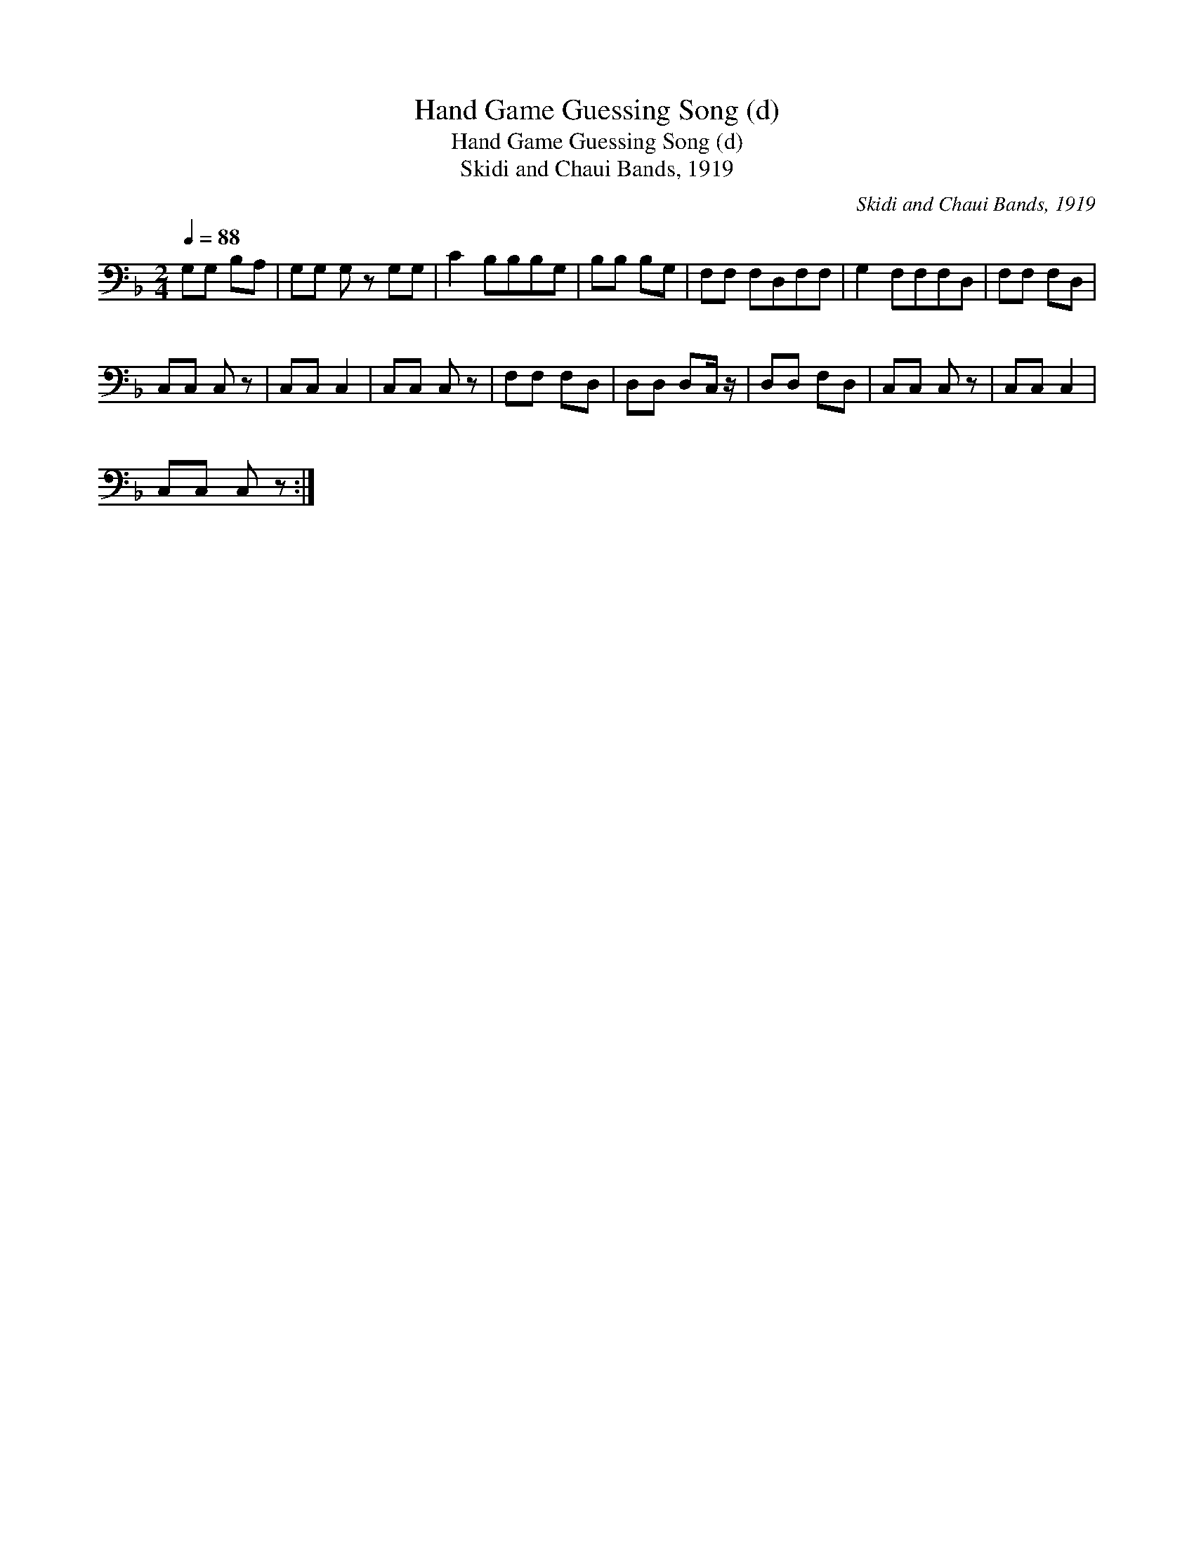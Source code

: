 X:1
T:Hand Game Guessing Song (d)
T:Hand Game Guessing Song (d)
T:Skidi and Chaui Bands, 1919
C:Skidi and Chaui Bands, 1919
L:1/8
Q:1/4=88
M:2/4
K:F
V:1 bass 
V:1
 G,G, B,A, | G,G, G, z G,G, | C2 B,B,B,G, | B,B, B,G, | F,F, F,D,F,F, | G,2 F,F,F,D, | F,F, F,D, | %7
 C,C, C, z | C,C, C,2 | C,C, C, z | F,F, F,D, | D,D, D,C,/ z/ | D,D, F,D, | C,C, C, z | C,C, C,2 | %15
 C,C, C, z :| %16

